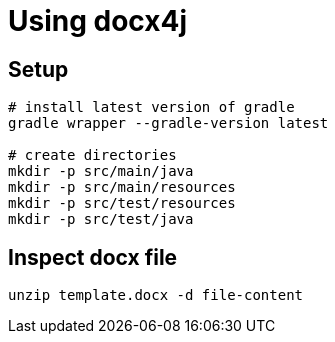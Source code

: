 = Using docx4j

== Setup

[source,bash]
----
# install latest version of gradle
gradle wrapper --gradle-version latest

# create directories
mkdir -p src/main/java
mkdir -p src/main/resources
mkdir -p src/test/resources
mkdir -p src/test/java
----

== Inspect docx file

[source,bash]
----
unzip template.docx -d file-content
----